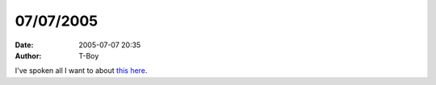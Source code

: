 07/07/2005
##########
:date: 2005-07-07 20:35
:author: T-Boy

I've spoken all I want to about `this`_ `here`_.

.. raw:: html

   </p>

.. _this: http://news.bbc.co.uk/2/hi/uk_news/4659093.stm
.. _here: http://www.livejournal.com/users/tariq_kamal/20899.html
